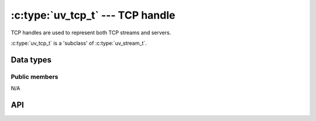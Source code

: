 
.. _tcp:

:c:type:`uv_tcp_t` --- TCP handle
=================================

TCP handles are used to represent both TCP streams and servers.

:c:type:`uv_tcp_t` is a 'subclass' of :c:type:`uv_stream_t`.


Data types
----------

.. c:type:: uv_tcp_t

    TCP handle type.


Public members
^^^^^^^^^^^^^^

N/A

.. seealso:: The :c:type:`uv_stream_t` members also apply.


API
---

.. c:function:: int uv_tcp_init(uv_loop_t* loop, uv_tcp_t* handle)

    Initialize the handle. No socket is created as of yet.

.. c:function:: int uv_tcp_init_ex(uv_loop_t* loop, uv_tcp_t* handle, unsigned int flags)

    Initialize the handle with the specified flags. At the moment the lower 8 bits
    of the `flags` parameter are used as the socket domain. A socket will be created
    for the given domain. If the specified domain is ``AF_UNSPEC`` no socket is created,
    just like :c:func:`uv_tcp_init`.

    .. versionadded:: 1.7.0

.. c:function:: int uv_tcp_open(uv_tcp_t* handle, uv_os_sock_t sock)

    Open an existing file descriptor or SOCKET as a TCP handle.

    .. versionchanged:: 1.2.1 the file descriptor is set to non-blocking mode.

    .. note::
        The passed file descriptor or SOCKET is not checked for its type, but
        it's required that it represents a valid stream socket.

.. c:function:: int uv_tcp_nodelay(uv_tcp_t* handle, int enable)

    Enable / disable Nagle's algorithm.

.. c:function:: int uv_tcp_keepalive(uv_tcp_t* handle, int enable, unsigned int delay)

    Enable / disable TCP keep-alive. `delay` is the initial delay in seconds,
    ignored when `enable` is zero.

.. c:function:: int uv_tcp_simultaneous_accepts(uv_tcp_t* handle, int enable)

    Enable / disable simultaneous asynchronous accept requests that are
    queued by the operating system when listening for new TCP connections.

    This setting is used to tune a TCP server for the desired performance.
    Having simultaneous accepts can significantly improve the rate of accepting
    connections (which is why it is enabled by default) but may lead to uneven
    load distribution in multi-process setups.

.. c:function:: int uv_tcp_bind(uv_tcp_t* handle, const struct sockaddr* addr, unsigned int flags)

    Bind the handle to an address and port. `addr` should point to an
    initialized ``struct sockaddr_in`` or ``struct sockaddr_in6``.

    When the port is already taken, you can expect to see an ``UV_EADDRINUSE``
    error from either :c:func:`uv_tcp_bind`, :c:func:`uv_listen` or
    :c:func:`uv_tcp_connect`. That is, a successful call to this function does
    not guarantee that the call to :c:func:`uv_listen` or :c:func:`uv_tcp_connect`
    will succeed as well.

    `flags` can contain ``UV_TCP_IPV6ONLY``, in which case dual-stack support
    is disabled and only IPv6 is used.

.. c:function:: int uv_tcp_getsockname(const uv_tcp_t* handle, struct sockaddr* name, int* namelen)

    Get the current address to which the handle is bound. `addr` must point to
    a valid and big enough chunk of memory, ``struct sockaddr_storage`` is
    recommended for IPv4 and IPv6 support.

.. c:function:: int uv_tcp_getpeername(const uv_tcp_t* handle, struct sockaddr* name, int* namelen)

    Get the address of the peer connected to the handle. `addr` must point to
    a valid and big enough chunk of memory, ``struct sockaddr_storage`` is
    recommended for IPv4 and IPv6 support.

.. c:function:: int uv_tcp_connect(uv_connect_t* req, uv_tcp_t* handle, const struct sockaddr* addr, uv_connect_cb cb)

    Establish an IPv4 or IPv6 TCP connection. Provide an initialized TCP handle
    and an uninitialized :c:type:`uv_connect_t`. `addr` should point to an
    initialized ``struct sockaddr_in`` or ``struct sockaddr_in6``.

    The callback is made when the connection has been established or when a
    connection error happened.

.. seealso:: The :c:type:`uv_stream_t` API functions also apply.
